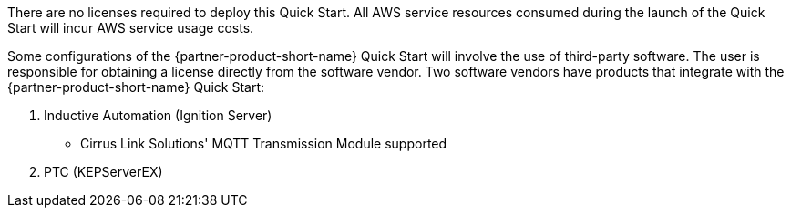 // Include details about the license and how they can sign up. If no license is required, clarify that. 

There are no licenses required to deploy this Quick Start. All AWS service resources consumed during the launch of the Quick Start will incur AWS service usage costs.

Some configurations of the {partner-product-short-name} Quick Start will involve the use of third-party software. The user is responsible for obtaining a license directly from the software vendor. Two software vendors have products that integrate with the {partner-product-short-name} Quick Start:

. Inductive Automation (Ignition Server)
* Cirrus Link Solutions' MQTT Transmission Module supported
. PTC (KEPServerEX)

//TODO Marcia, Check how this list looks. It's supposedly showing two software vendors, so I'm not sure why it shows three lines.
